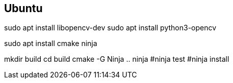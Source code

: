 == Ubuntu ==

sudo apt install libopencv-dev
sudo apt install python3-opencv

sudo apt install cmake ninja


mkdir build
cd build
cmake -G Ninja ..
ninja 
#ninja test
#ninja install


